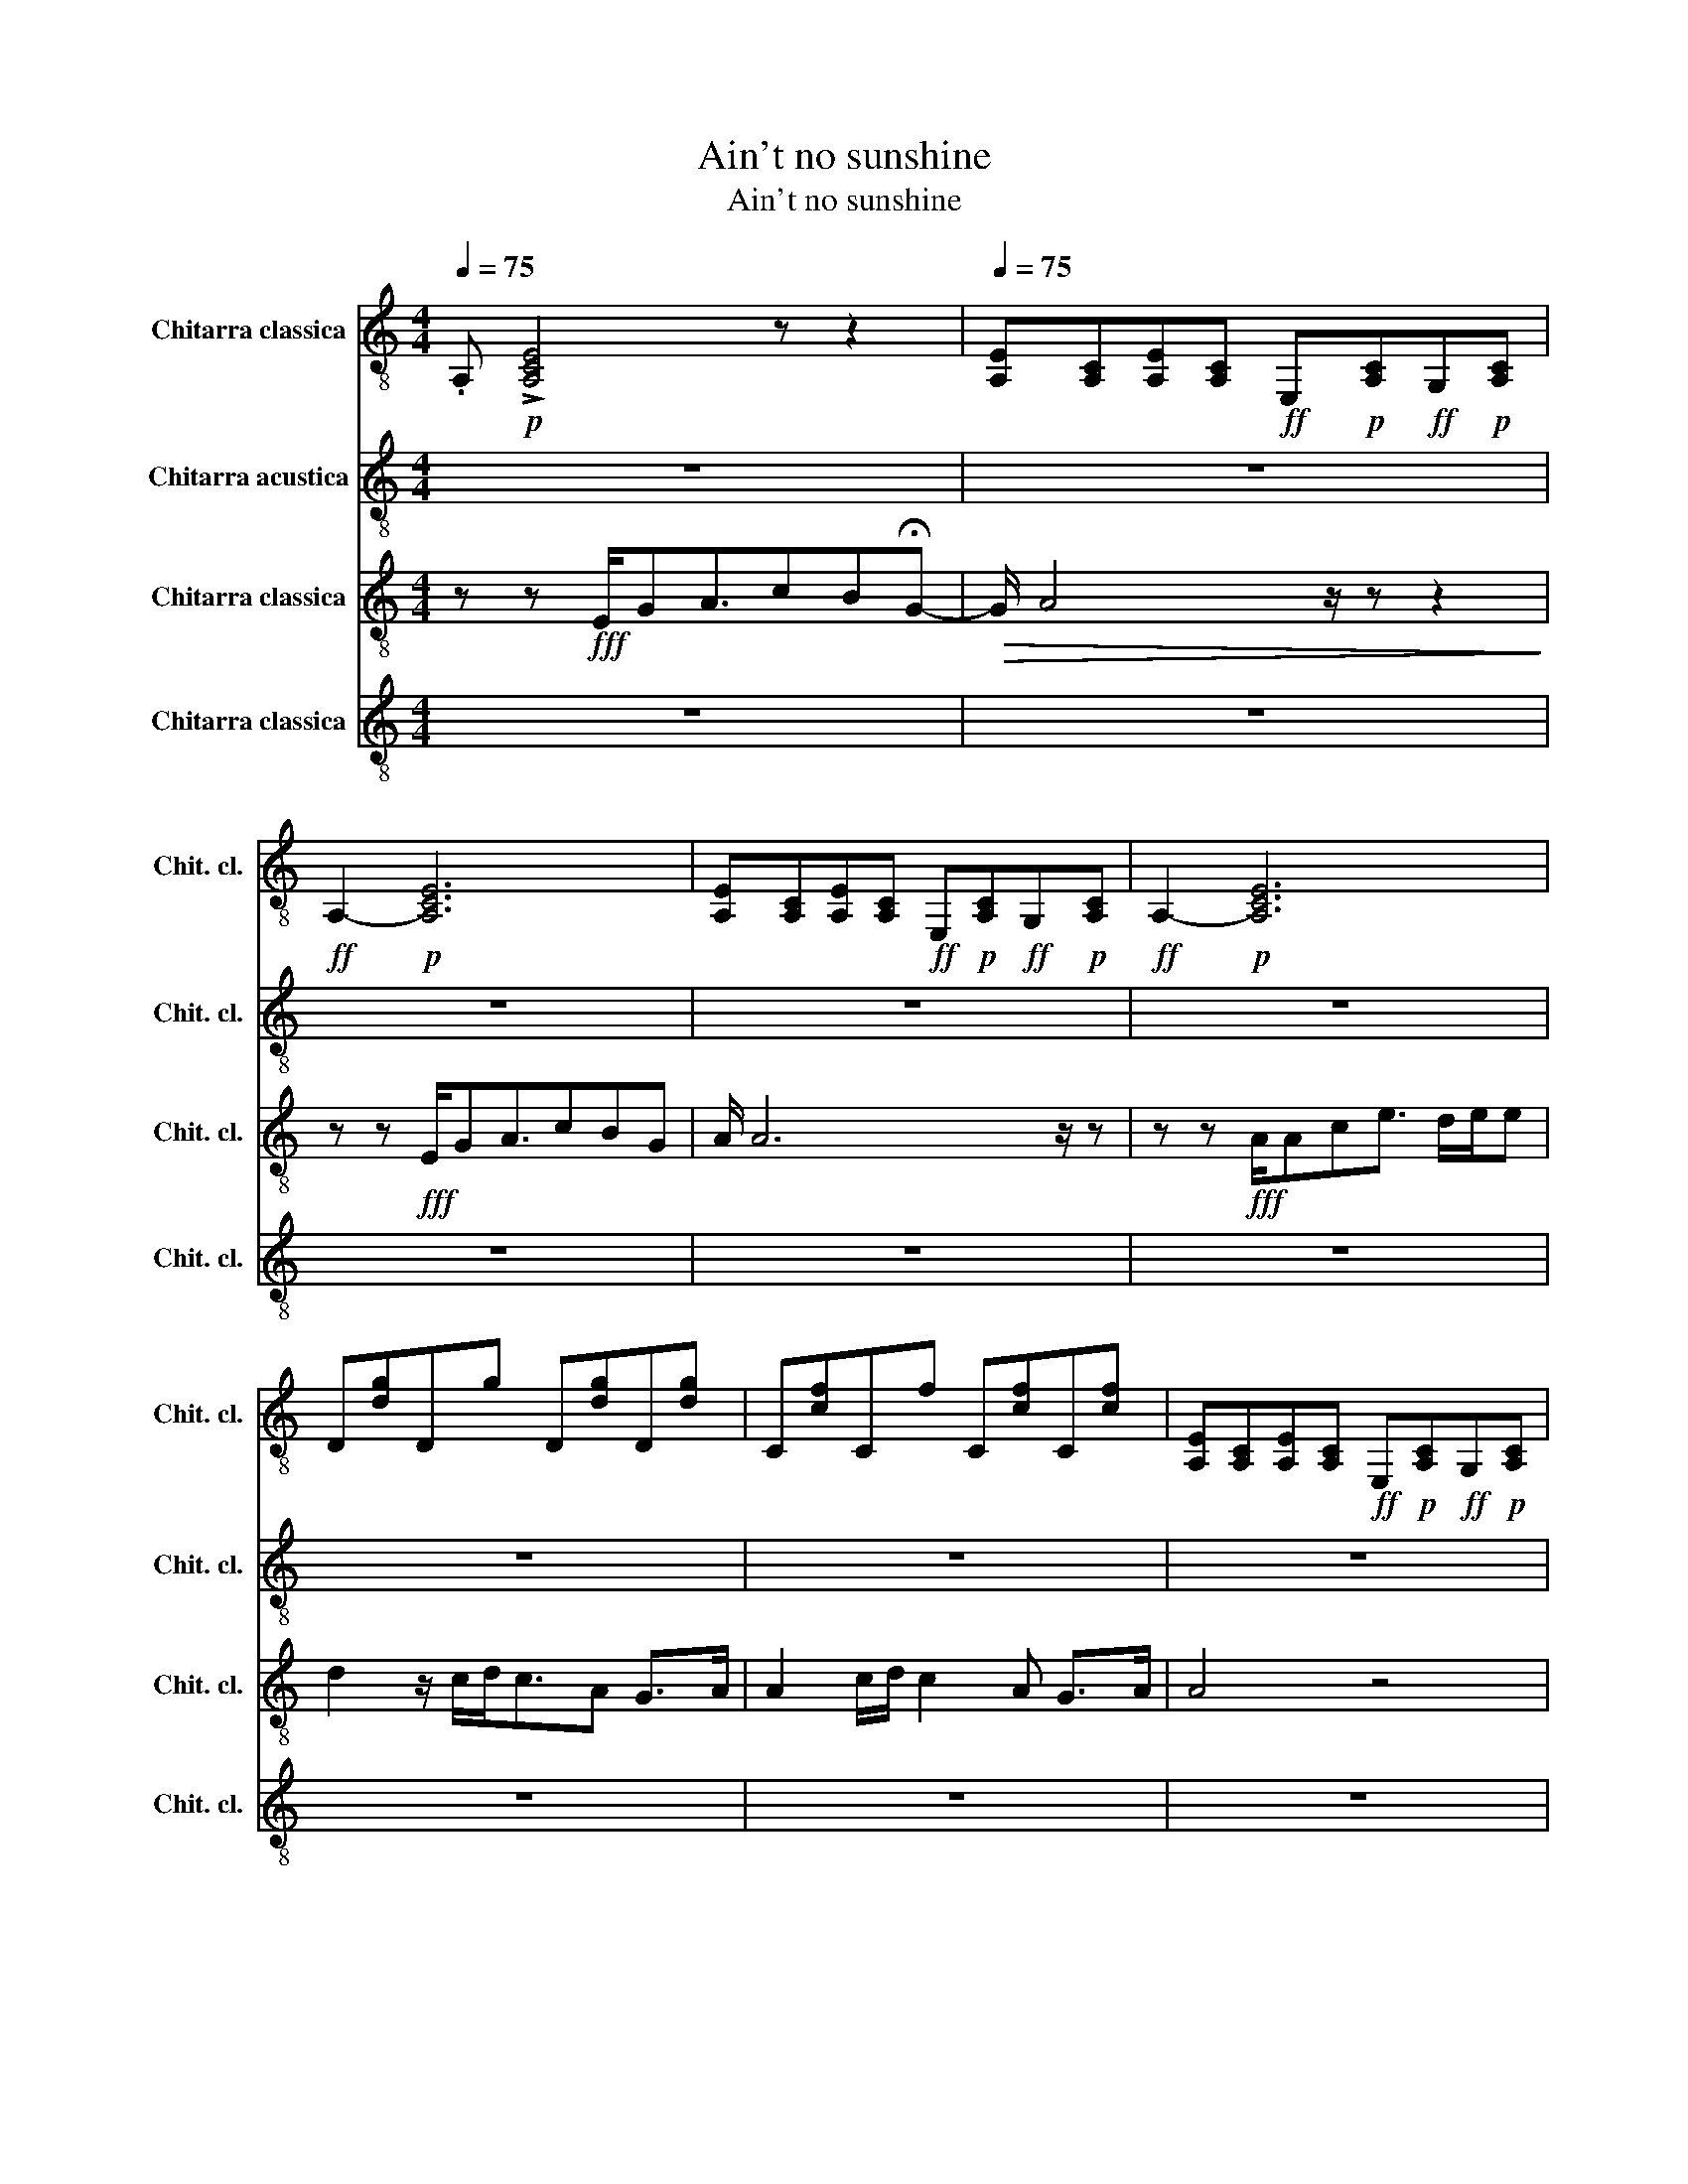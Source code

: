 X:1
T:Ain't no sunshine
T:Ain't no sunshine
%%score 1 2 3 4
L:1/8
Q:1/4=75
M:4/4
K:C
V:1 treble-8 nm="Chitarra classica" snm="Chit. cl."
V:2 treble-8 nm="Chitarra acustica" snm="Chit. cl."
V:3 treble-8 nm="Chitarra classica" snm="Chit. cl."
V:4 treble-8 nm="Chitarra classica" snm="Chit. cl."
V:1
 .A,!p! !>![A,CE]4 z z2 |[Q:1/4=75] [A,E][A,C][A,E][A,C]!ff! E,!p![A,C]!ff!G,!p![A,C] | %2
!ff! A,2-!p! [A,CE]6 | [A,E][A,C][A,E][A,C]!ff! E,!p![A,C]!ff!G,!p![A,C] |!ff! A,2-!p! [A,CE]6 | %5
 D[dg]Dg D[dg]D[dg] | C[cf]Cf C[cf]C[cf] | [A,E][A,C][A,E][A,C]!ff! E,!p![A,C]!ff!G,!p![A,C] | %8
!ff! A,2-!p! [A,CE]6 |[Q:1/4=72] [A,E][A,C][A,E][A,C]!ff! E,!p![A,C]!ff!G,!p![A,C] | %10
!ff! A,2-!p! [A,CE]6 | [A,E][A,C][A,E][A,C]!ff! E,!p![A,C]!ff!G,!p![A,C] | [A,CE]6 z2 | %13
 D[dg]Dg D[dg]D[dg] | C[cf]Cf C[cf]C[cf] | [A,E][A,C][A,E][A,C]!ff! E,!p![A,C]!ff!G,!p![A,C] | z8 | %17
 z8 | z8 | z8 | z8 | z8 | z8 | [A,E][A,C][A,E][A,C]!ff! E,!p![A,C]!ff!G,!p![A,C] | %24
!ff! A,2-!p! [A,CE]6 | [A,E][A,C][A,E][A,C]!ff! E,!p![A,C]!ff!G,!p![A,C] | [A,CE]6 z2 | %27
 D[dg]Dg D[dg]D[dg] | C[cf]Cf C[cf]C[cf] | [A,E][A,C][A,E][A,C]!ff! E,4 | e2 ce ^g b3 |] %31
V:2
 z8 | z8 | z8 | z8 | z8 | z8 | z8 | z8 | z8 | EG/!pp!A/ c/!mp! e2- e/{/C} D2 C/D/ | E2 z2 z4 | %11
 EG/!pp!d/ g/!mp! e2 z/{/C} D2 z |{/CD} E G2 z z2 z/!f! A,/C/D/ | EG/B/ g2 z z z/ z/ z/ G,/ | %14
 A,C/E/ F2 z2 z A,/A,/ |{/C} E!p!G z C/ D2 z EG/- | G/ z/ z/ z/ z2 z4 | z8 | z8 | z8 | z8 | z8 | %22
 z8 | EG/!pp!A/ c/!mp! e2- e/{/C} D2 C/D/ | E2 z2 z4 | EG/!pp!d/ g/!mp! e2 z/{/C} D2 z | %26
{/CD} E G2 z z2 z/!f! A,/C/D/ | EG/B/ g2 z z z/ z/ z/ G,/ | A,C/E/ F2 z2 z A,/A,/ | %29
{/C} E!p!G z C/ D2 z z z/ | c8 |] %31
V:3
 z z!fff! E/GA3/2cB!fermata!G- |!>(! G/ A4 z/ z z2!>)! | z z!fff! E/GA3/2cBG | A/ A6 z/ z | %4
 z z!fff! A/Ace3/2 d/e/e | d2 z/ c/d<cA G>A | A2 c/d/ c2 A G>A | A4 z4 | z z!fff! E/GA3/2cBG- | %9
!>(! G/ A4 z/ z z2!>)! | z z!fff! E/GA3/2cBG | A/ A6 z/ z | z z!fff! A/Ace3/2 d/e/e | %13
 d2 z/ c/d<cA G>A | A2 c/d/ c2 A G>A | A4 z4 | a!p!g/ag/a g/ag/ a/ z/!p! g/a/- | %17
 a/g/a g/ag/ a/ z/!p! g/ag/a | g/ag/ a/ z/!p! g/ag/a g/ag/ | a/ z/!p! g/ag/a g/ag/ a/ z/!p! g/a/- | %20
!<(! a/g/a!f! g/ag/!ff! c'/ z/ e' d'/!>!e'/e'/>!>!g'/-!<)! | %21
 g'/e'/c'3/4 z/4 z/ d'c'/ d' z/ z/ a/e'/d' | c'2 a2 g4 |!>(! a/- a4 z/ z z2!>)! | %24
 z z!fff! e/ga3/2c'bg | a/ a6 z/ z | z z!fff! a/ac'e'3/2 d'/e'/e' | d'2 z/ c'/d'<c'a g>a | %28
 a2 c'/d'/ c'2 a g>a | a4 b4 | a8 |] %31
V:4
 z8 | z8 | z8 | z8 | z8 | z8 | z8 | z8 | z8 | [A,CE]8 | [E,A,C]8 | [A,CE]8 | [E,A,C]8 | [=F,A,D]8 | %14
 [=F,A,C]8 | [A,CE]8 | z8 | z8 | z8 | z8 | z8 | z8 | z8 | [A,CE]8 | [E,A,C]8 | [A,CE]8 | [E,A,C]8 | %27
 [=F,A,D]8 | [=F,A,C]8 | [A,CE]4 [^G,B,D]4 | [E,A,C]8 |] %31

